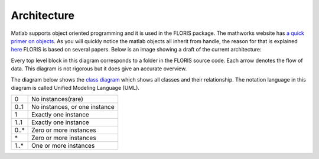 Architecture
===============

Matlab supports object oriented programming and it is used in the FLORIS package. The mathworks website has `a quick primer on objects <https://nl.mathworks.com/company/newsletters/articles/introduction-to-object-oriented-programming-in-matlab.html>`_. As you will quickly notice the matlab objects all inherit from handle, the reason for that is explained `here <https://nl.mathworks.com/help/matlab/matlab_oop/comparing-handle-and-value-classes.html>`_
FLORIS is based on several papers. Below is an image showing a draft of the current architecture:


.. image:: Images/DrawIODiagrams/FLORIS_top_level.png
   :width: 100 %
   :alt: Diagram of FLORIS
   :align: center

Every top level block in this diagram corresponds to a folder in the FLORIS source code. Each arrow denotes the flow of data. This diagram is not rigorous but it does give an accurate overview.

The diagram below shows the `class diagram <https://en.wikipedia.org/wiki/Class_diagram>`_ which shows all classes and their relationship. The notation language in this diagram is called Unified Modeling Language (UML).

.. image:: Images/DrawIODiagrams/FLORIS_classes.png
   :width: 100 %
   :alt: UML diagram of FLORIS classes
   :align: center

+------+-------------------------------+
| 0    | No instances(rare)            |
+------+-------------------------------+
| 0..1 | No instances, or one instance |
+------+-------------------------------+
| 1    | Exactly one instance          |
+------+-------------------------------+
| 1..1 | Exactly one instance          |
+------+-------------------------------+
| 0..* | Zero or more instances        |
+------+-------------------------------+
| \*   | Zero or more instances        |
+------+-------------------------------+
| 1..* | One or more instances         |
+------+-------------------------------+

